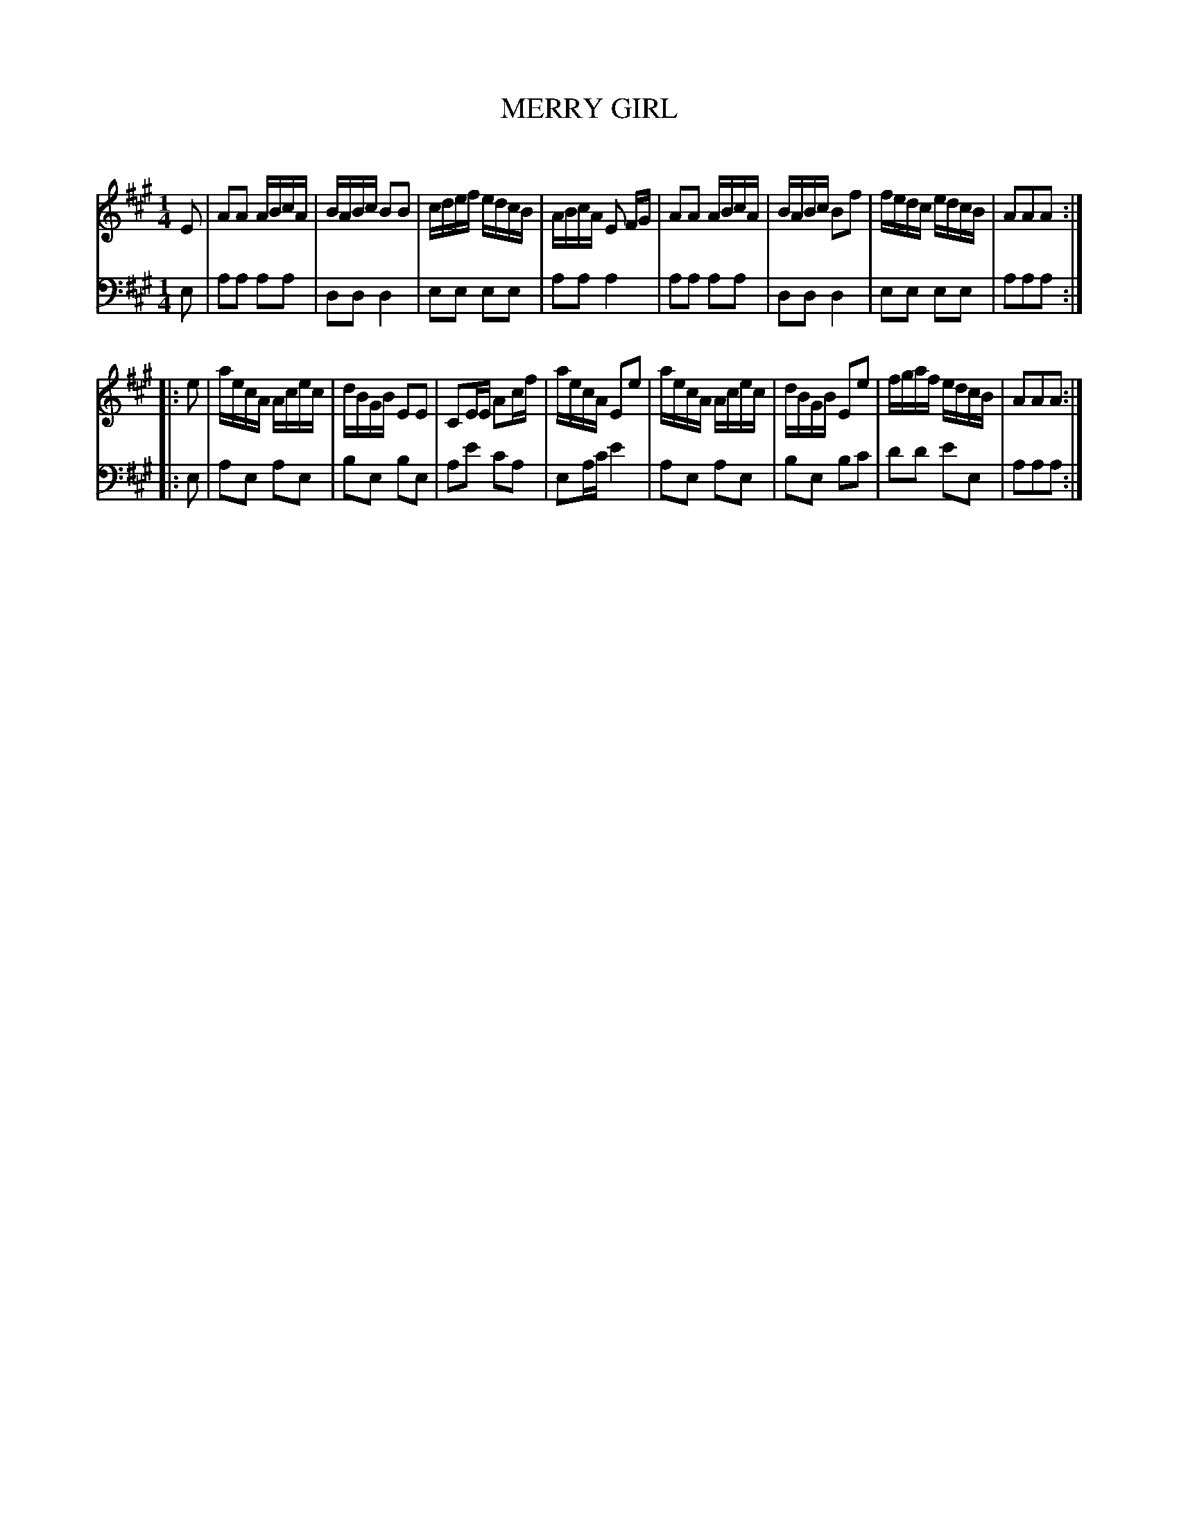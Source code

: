 X: 10571
T: MERRY GIRL
C:
%R: reel
B: Elias Howe "The Musician's Companion" Part 1 1842 p.57 #1
S: http://imslp.org/wiki/The_Musician's_Companion_(Howe,_Elias)
Z: 2015 John Chambers <jc:trillian.mit.edu>
M: 1/4
L: 1/16
K: A
% - - - - - - - - - - - - - - - - - - - - - - - - -
V: 1 staves=2
E2 |\
A2A2 ABcA | BABc B2B2 | cdef edcB | ABcA E2 FG |\
A2A2 ABcA | BABc B2f2 | fedc edcB | A2A2A2 :|
|: e2 |\
aecA Acec | dBGB E2E2 | C2EE A2cf | aecA E2e2 |\
aecA Acec | dBGB E2e2 | fgaf edcB | A2A2A2 :|
% - - - - - - - - - - - - - - - - - - - - - - - - -
V: 2 clef=bass middle=D
E2 |\
A2A2 A2A2 | D2D2 D4 | E2E2 E2E2 | A2A2 A4 |\
A2A2 A2A2 | D2D2 D4 | E2E2 E2E2 | A2A2A2 :|
|: E2 |\
A2E2 A2E2 | B2E2 B2E2 | A2e2 c2A2 | E2Ac e4 |\
A2E2 A2E2 | B2E2 B2c2 | d2d2 e2E2 | A2A2A2 :|
% - - - - - - - - - - - - - - - - - - - - - - - - -
